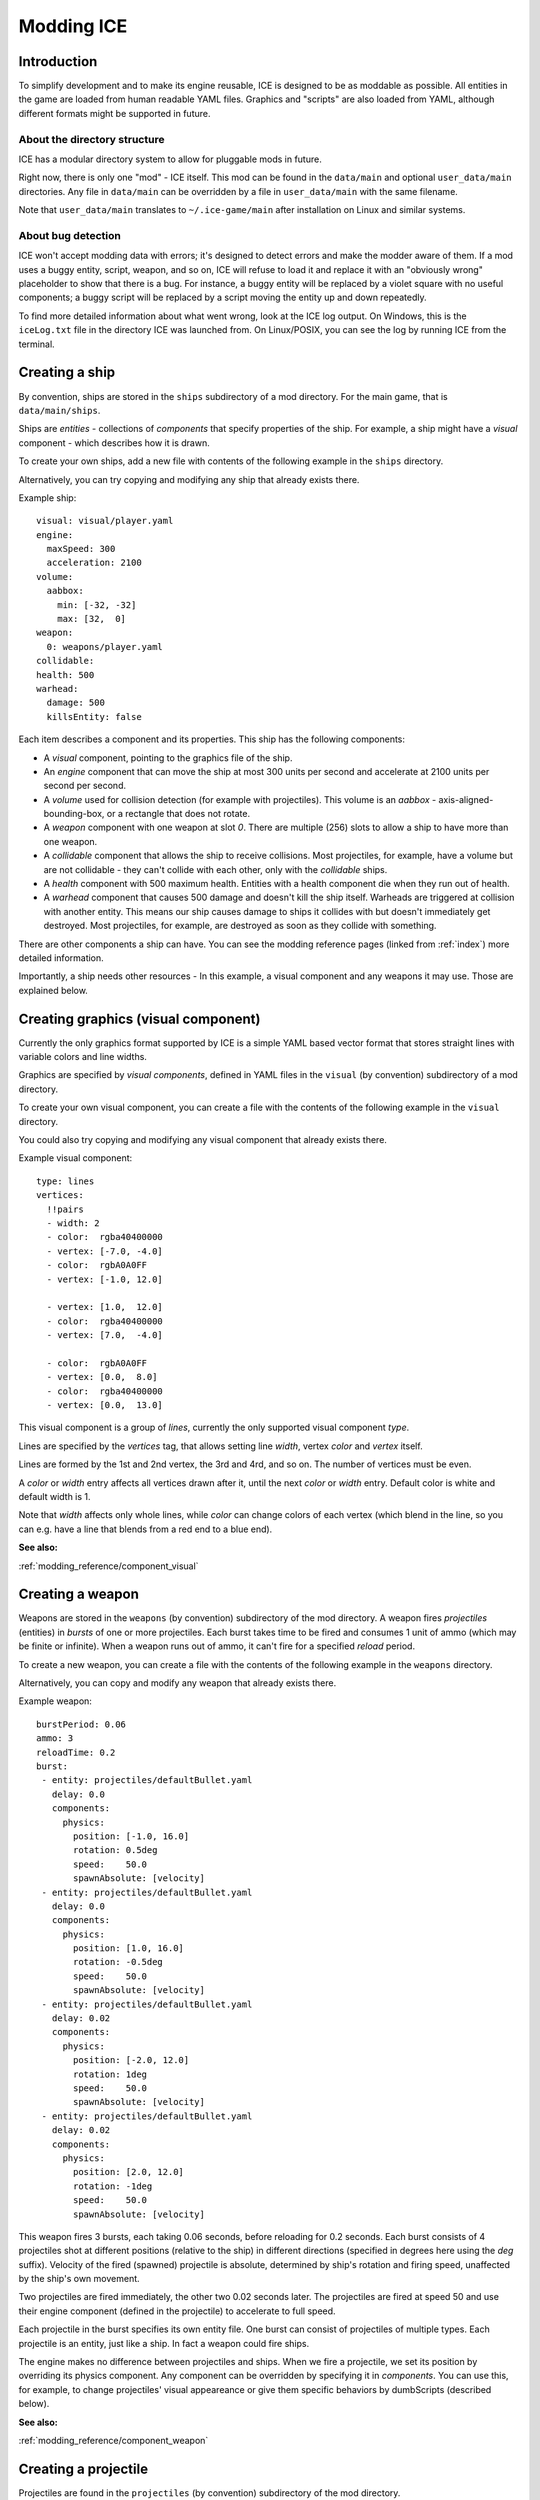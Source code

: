 .. _tutorials/modding:

===========
Modding ICE
===========

------------
Introduction
------------

To simplify development and to make its engine reusable, ICE is designed to be
as moddable as possible. All entities in the game are loaded from human
readable YAML files. Graphics and "scripts" are also loaded from YAML, although
different formats might be supported in future.


^^^^^^^^^^^^^^^^^^^^^^^^^^^^^
About the directory structure
^^^^^^^^^^^^^^^^^^^^^^^^^^^^^

ICE has a modular directory system to allow for pluggable mods in future.

Right now, there is only one "mod" - ICE itself. This mod can be found in the
``data/main`` and optional ``user_data/main`` directories.  Any file in
``data/main`` can be overridden by a file in ``user_data/main`` with the same
filename.

Note that ``user_data/main`` translates to ``~/.ice-game/main`` after
installation on Linux and similar systems.

^^^^^^^^^^^^^^^^^^^
About bug detection
^^^^^^^^^^^^^^^^^^^

ICE won't accept modding data with errors; it's designed to detect errors and
make the modder aware of them. If a mod uses a buggy entity, script, weapon,
and so on, ICE will refuse to load it and replace it with an "obviously wrong"
placeholder to show that there is a bug. For instance, a buggy entity will be
replaced by a violet square with no useful components; a buggy script will be
replaced by a script moving the entity up and down repeatedly.

To find more detailed information about what went wrong, look at the ICE log
output. On Windows, this is the ``iceLog.txt`` file in the directory ICE was
launched from. On Linux/POSIX, you can see the log by running ICE from the
terminal.

---------------
Creating a ship
---------------

By convention, ships are stored in the ``ships`` subdirectory of a mod
directory.  For the main game, that is ``data/main/ships``.

Ships are *entities* - collections of *components* that specify properties of
the ship. For example, a ship might have a *visual* component - which describes
how it is drawn.

To create your own ships, add a new file with contents of the following example
in the ``ships`` directory.

Alternatively, you can try copying and modifying any ship that already exists
there.

Example ship::

   visual: visual/player.yaml
   engine:
     maxSpeed: 300
     acceleration: 2100
   volume:
     aabbox: 
       min: [-32, -32]
       max: [32,  0]
   weapon:
     0: weapons/player.yaml
   collidable:
   health: 500
   warhead:
     damage: 500
     killsEntity: false

Each item describes a component and its properties. This ship has the following
components:

* A *visual* component, pointing to the graphics file of the ship.
* An *engine* component that can move the ship at most 300 units per second and
  accelerate at 2100 units per second per second.
* A *volume* used for collision detection (for example with projectiles). 
  This volume is an *aabbox* - axis-aligned-bounding-box, or a rectangle that does 
  not rotate.
* A *weapon* component with one weapon at slot *0*. There are multiple (256) 
  slots to allow a ship to have more than one weapon.
* A *collidable* component that allows the ship to receive collisions. Most 
  projectiles, for example, have a volume but are not collidable - they can't 
  collide with each other, only with the *collidable* ships.
* A *health* component with 500 maximum health. Entities with a health component 
  die when they run out of health.
* A *warhead* component that causes 500 damage and doesn't kill the ship itself.
  Warheads are triggered at collision with another entity. This means our ship 
  causes damage to ships it collides with but doesn't immediately get destroyed.
  Most projectiles, for example, are destroyed as soon as they collide with 
  something.

There are other components a ship can have. You can see the modding reference
pages (linked from :ref:`index`) more detailed information.

Importantly, a ship needs other resources - In this example, a visual component
and any weapons it may use. Those are explained below.


------------------------------------
Creating graphics (visual component)
------------------------------------

Currently the only graphics format supported by ICE is a simple YAML based
vector format that stores straight lines with variable colors and line widths.

Graphics are specified by *visual components*, defined in YAML files in the
``visual`` (by convention) subdirectory of a mod directory.

To create your own visual component, you can create a file with the contents of
the following example in the ``visual`` directory.

You could also try copying and modifying any visual component that already
exists there.

Example visual component::

   type: lines
   vertices:
     !!pairs
     - width: 2
     - color:  rgba40400000
     - vertex: [-7.0, -4.0]
     - color:  rgbA0A0FF
     - vertex: [-1.0, 12.0]

     - vertex: [1.0,  12.0]
     - color:  rgba40400000
     - vertex: [7.0,  -4.0]

     - color:  rgbA0A0FF
     - vertex: [0.0,  8.0]
     - color:  rgba40400000
     - vertex: [0.0,  13.0]

This visual component is a group of *lines*, currently the only supported
visual component *type*.

Lines are specified by the *vertices* tag, that allows setting line *width*,
vertex *color* and *vertex* itself.

Lines are formed by the 1st and 2nd vertex, the 3rd and 4rd, and so on.
The number of vertices must be even.

A *color* or *width* entry affects all vertices drawn after it, until the next 
*color* or *width* entry. Default color is white and default width is 1.

Note that *width* affects only whole lines, while *color* can change colors of
each vertex (which blend in the line, so you can e.g. have a line that blends
from a red end to a blue end).

**See also:** 

:ref:`modding_reference/component_visual`

-----------------
Creating a weapon
-----------------

Weapons are stored in the ``weapons`` (by convention) subdirectory of the mod
directory. A weapon fires *projectiles* (entities) in *bursts* of one or more
projectiles.  Each burst takes time to be fired and consumes 1 unit of ammo
(which may be finite or infinite). When a weapon runs out of ammo, it can't
fire for a specified *reload* period.

To create a new weapon, you can create a file with the contents of the 
following example in the ``weapons`` directory.

Alternatively, you can copy and modify any weapon that already exists there.

Example weapon::

   burstPeriod: 0.06
   ammo: 3
   reloadTime: 0.2
   burst:
    - entity: projectiles/defaultBullet.yaml 
      delay: 0.0
      components:
        physics:
          position: [-1.0, 16.0]
          rotation: 0.5deg
          speed:    50.0
          spawnAbsolute: [velocity]
    - entity: projectiles/defaultBullet.yaml 
      delay: 0.0
      components:
        physics:
          position: [1.0, 16.0]
          rotation: -0.5deg
          speed:    50.0
          spawnAbsolute: [velocity]
    - entity: projectiles/defaultBullet.yaml 
      delay: 0.02
      components:
        physics:
          position: [-2.0, 12.0]
          rotation: 1deg
          speed:    50.0
          spawnAbsolute: [velocity]
    - entity: projectiles/defaultBullet.yaml 
      delay: 0.02
      components:
        physics:
          position: [2.0, 12.0]
          rotation: -1deg
          speed:    50.0
          spawnAbsolute: [velocity]


This weapon fires 3 bursts, each taking 0.06 seconds, before reloading for 0.2
seconds. Each burst consists of 4 projectiles shot at different positions
(relative to the ship) in different directions (specified in degrees here using
the *deg* suffix). Velocity of the fired (spawned) projectile is absolute, 
determined by ship's rotation and firing speed, unaffected by the ship's
own movement.

Two projectiles are fired immediately, the other two 0.02 seconds later. The
projectiles are fired at speed 50 and use their engine component (defined in
the projectile) to accelerate to full speed.

Each projectile in the burst specifies its own entity file. One burst can
consist of projectiles of multiple types. Each projectile is an entity, just
like a ship. In fact a weapon could fire ships.

The engine makes no difference between projectiles and ships.  When we fire
a projectile, we set its position by overriding its physics component. Any
component can be overridden by specifying it in *components*.  You can use
this, for example, to change projectiles' visual appeareance or give them
specific behaviors by dumbScripts (described below).

**See also:** 

:ref:`modding_reference/component_weapon`

---------------------
Creating a projectile
---------------------

Projectiles are found in the ``projectiles`` (by convention) subdirectory of
the mod directory.

Both projectiles and ships are component based entities. Any component that can
be used in a ship can be used in a projectile, and vice versa.

To create a new projectile, create a file with the contents of the following
example in the ``projectiles`` directory.

Alternatively, you could copy and modify any projectile that already exists
there.

Example projectile::

   deathTimeout: 1.1
   engine : 
     maxSpeed       : 2000
     acceleration   : 1000 
   volume:
     aabbox:
       min: [-2, -12]
       max: [2,  0]
   visual:   visual/defaultbullet.yaml
   warhead:
     damage: 10

Most components of this projectile are the same as ones used in the ship
example.

The main differences are: 

* *deathTimeout* component, which destroys the projectile 1.1 seconds after it's
  fired. It is important that projectiles that don't collide with anything have 
  a limited lifetime so they don't stay in memory forever.
* There is no *collidable* component. This means the projectiles can't collide 
  with other projectiles - only with collidable ships.
* The warhead has no ``killsEntity: false``, so the projectile is "killed" 
  after it hits its target.

This projectile has no health or weapons. However, it could have health or
weapons, or any other component a ship can have. (For example, a collidable
projectile with limited health could be a missile that can be shot down).

----------------
Creating a level
----------------

Levels are described in YAML files found in the ``levels`` (by convention)
subdirectory of a mod directory.

To play a level, you must add it to a campaign. This is described in the 
:ref:`tutorials/modding_campaign` section.

A level is composed of definitions of "waves" (groups of enemies
spawned simultaneously) and of a level script, which specifies when to 
spawn a wave.

Example::

   wave wave1:
     spawner:
       - entity: ships/enemy1.yaml 
         components:
           physics:
             position: [360, 32]
       - entity: ships/enemy1.yaml 
         delay: 0.1
         components:
           physics:
             position: [440, 64]
             rotation: 0
           dumbScript: dumbscripts/enemy1.yaml

   level:
     !!pairs
     - effect lines:
         minWidth: 0.3
         maxWidth: 1.0
         minLength: 4.0
         maxLength: 16.0
         verticalScrollingSpeed: 300.0
         linesPerPixel: 0.001
         detailLevel: 7
         color: rgbaC8C8FF30
     - wait: 2.0
     - wave: wave1
     - wait: 2.0
     - wave: [wave1, [50, 150]]
     - wait: 2.0
     - wave: 
         wave: wave1
         components:
           physics:
             position: [10, 30]
             rotation: 0.8
     - wait: 5.0

^^^^^^^^^^^^^^^
Wave definition
^^^^^^^^^^^^^^^

A wave definition starts with a mapping key named ``wave xxx`` where xxx is the 
name of the wave. Wave names **must not contain spaces** .

There can be any number of wave definitions, but no two waves can have
identical names.

A wave is an entity, and a wave definition defines that entity. Waves are
generally used to spawn units by setting the *spawner* component.  Spawner is
a sequence of entities(units) to be spawned.

Each entity is a mapping with one required key, *entity*, which specifies filename
of the entity to spawn. Optional *delay* specifies delay to spawn after the wave, 
in seconds. 

Components of an entity can be overridden by *components*. At least the
physics component should be set here to position the entity. The second entity
overrides the *dumbScript* component (explained below), specifying behavior of
the spawned unit.

^^^^^^^^^^^^
Level script
^^^^^^^^^^^^

A level script starts with a mapping key named ``level``, and is composed of
instructions and their parameters. 

This level is very simple. First, we start a "lines" effect that draws
a scrolling starfield background composed of randomly generated lines.  After
2 seconds, we spawn a wave. We wait 2 more seconds, and spawn another wave
using a different format, changing positions of its entities by ``[50, 150]``. 

Then we wait another 2 seconds and spawn the a wave again, using the third wave
instruction format. Here we make full use of the fact that a wave is actually
an entity, and can override any of its components.

Once the script is done, the level ends (the player wins the level).  The
player loses if their ship gets destroyed before the level is over.

**See also:** 

:ref:`modding_reference/level`

.. _tutorials/modding_campaign:

-------------------
Creating a campaign
-------------------

Campaigns are YAML files in the ``campaigns`` subdirectory of a mod directory.
Unlike other game data, this subdirectory is hardcoded, so the game knows where
to look for campaign.  A campaign is a simple, sequential list of levels with
some metadata. A new campaign can be created by adding another YAML file.

Example::

   name: ICE demo
   levels:
     - levels/level1.yaml 
     - levels/level2.yaml
     - levels/level3.yaml
     - levels/level4.yaml
   credits:
     ICE demo campaign:
       - name: Dávid Horváth
       - name: Libor Mališ
       - name: Tomáš Nguyen

This campaign is called ``ICE demo`` in game, and it is 4 levels long,
specifying filename of each level. It also specifies one credits section,
``ICE demo campaign``, with names of authors of the campaign. This credits
section is displayed with game credits when the player clears the campaign.

:ref:`modding_reference/campaign`

---------------------
Creating a DumbScript
---------------------

Normally when an entity is spawned, it just sits there and doesn't do anything.

Entity behavior can be controlled by a *dumbScript* component, which can be set
in the entity YAML file or anywhere the entity is spawned (e.g. a wave
definition in a level).

DumbScript is a simple YAML based "script" that specifies actions the unit
should take. There is no control flow - it just executes instructions one after
another. In future, there might be smarter scripts based on a real programming
language, e.g. Lua.

DumbScripts are located in the ``dumbscripts`` (by convention) subdirectory of
a mod directory.

To create a new dumb script, you can create a file with the contents of the 
following example in the ``dumbscripts`` directory.

Alternatively, you could copy and modify any dumb script that already exists
there.

Example DumbScript::

   !!pairs
   - for 0.25:
       move-direction: 0.5
   - for 0.5:
       move-direction: -0.5
   - for 0.5:
       fire: [0, 1]
   - for 0.5:
       move-direction: 0.5
       move-speed: 0.5
       fire: [0]
   - for 0.5:
       move-direction: -0.5
       move-speed: 0.5
       fire: [0]
   - for 5.0:
       move-direction: 0
   - die:

This script moves the entity in a direction of 0.5 radians for 0.25 seconds,
then in -0.5 radians for another 0.25 seconds, then it fires weapons 0 and 1
for 0.5 seconds, then moves, at half-speed, in a direction of 0.5 radians
while firing weapon 0, and then does the same moving in -0.5 radians. 
In the end, it moves straight (0 radians) for 5 seconds, and kills the entity.

Note that DumbScripts can be used by any entity. If a dumbScript is in 
``dumbscripts/script.yaml``, it will be used by an entity if you add the 
following code to it::

   dumbScript: dumbscripts/script.yaml 

Similarly, it can be set in a wave definition in a level.  You can even use
DumbScripts in projectiles. For example, you could use a DumbScript to create
a projectile that moves in a complex fashion and even fires its own weapon.

**See also:** 

:ref:`modding_reference/component_dumbscript`
